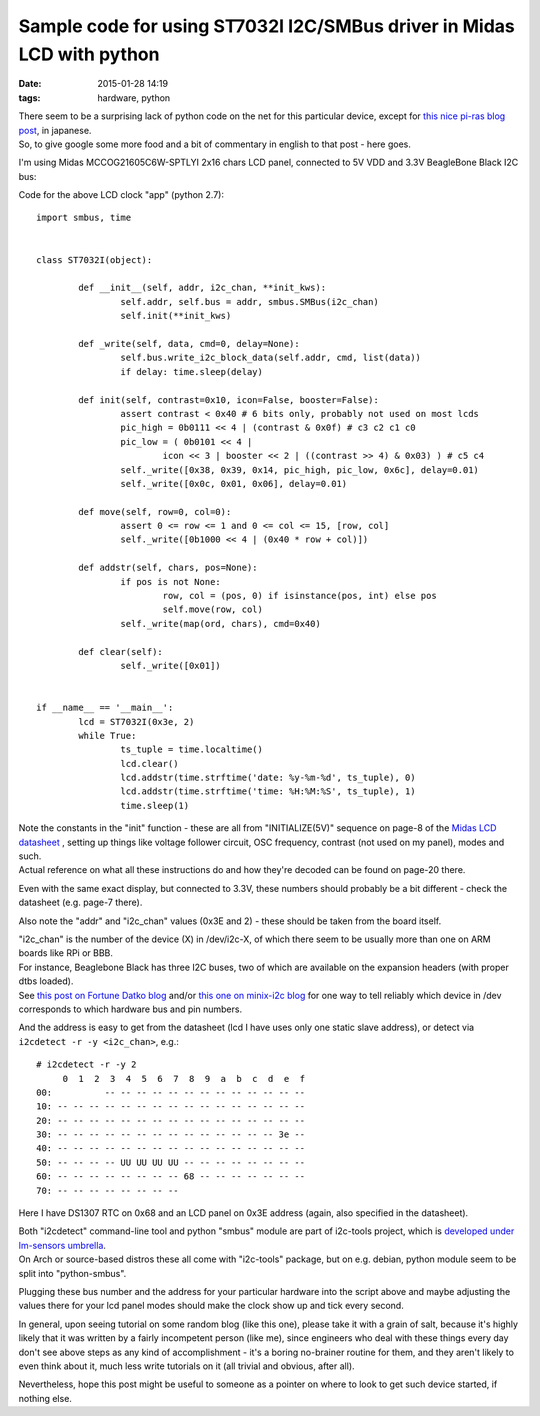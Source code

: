 Sample code for using ST7032I I2C/SMBus driver in Midas LCD with python
#######################################################################

:date: 2015-01-28 14:19
:tags: hardware, python


| There seem to be a surprising lack of python code on the net for this particular
  device, except for `this nice pi-ras blog post`_, in japanese.
| So, to give google some more food and a bit of commentary in english to that
  post - here goes.

I'm using Midas MCCOG21605C6W-SPTLYI 2x16 chars LCD panel, connected to 5V VDD
and 3.3V BeagleBone Black I2C bus:

.. html::

	<a href="|filename|images/st7032i_midas_i2c_lcd.jpg">
	<img
		style="width: 520px;"
		src="|filename|images/st7032i_midas_i2c_lcd.jpg"
		title="Simple digital clock code on LCD over ST7032I I2C (clicky!)"
		alt="simple digital clock on lcd">
	</a>


Code for the above LCD clock "app" (python 2.7)::

	import smbus, time


	class ST7032I(object):

		def __init__(self, addr, i2c_chan, **init_kws):
			self.addr, self.bus = addr, smbus.SMBus(i2c_chan)
			self.init(**init_kws)

		def _write(self, data, cmd=0, delay=None):
			self.bus.write_i2c_block_data(self.addr, cmd, list(data))
			if delay: time.sleep(delay)

		def init(self, contrast=0x10, icon=False, booster=False):
			assert contrast < 0x40 # 6 bits only, probably not used on most lcds
			pic_high = 0b0111 << 4 | (contrast & 0x0f) # c3 c2 c1 c0
			pic_low = ( 0b0101 << 4 |
				icon << 3 | booster << 2 | ((contrast >> 4) & 0x03) ) # c5 c4
			self._write([0x38, 0x39, 0x14, pic_high, pic_low, 0x6c], delay=0.01)
			self._write([0x0c, 0x01, 0x06], delay=0.01)

		def move(self, row=0, col=0):
			assert 0 <= row <= 1 and 0 <= col <= 15, [row, col]
			self._write([0b1000 << 4 | (0x40 * row + col)])

		def addstr(self, chars, pos=None):
			if pos is not None:
				row, col = (pos, 0) if isinstance(pos, int) else pos
				self.move(row, col)
			self._write(map(ord, chars), cmd=0x40)

		def clear(self):
			self._write([0x01])


	if __name__ == '__main__':
		lcd = ST7032I(0x3e, 2)
		while True:
			ts_tuple = time.localtime()
			lcd.clear()
			lcd.addstr(time.strftime('date: %y-%m-%d', ts_tuple), 0)
			lcd.addstr(time.strftime('time: %H:%M:%S', ts_tuple), 1)
			time.sleep(1)


| Note the constants in the "init" function - these are all from
  "INITIALIZE(5V)" sequence on page-8 of the `Midas LCD datasheet`_ , setting up
  things like voltage follower circuit, OSC frequency, contrast (not used on my
  panel), modes and such.
| Actual reference on what all these instructions do and how they're decoded can
  be found on page-20 there.

Even with the same exact display, but connected to 3.3V, these numbers should
probably be a bit different - check the datasheet (e.g. page-7 there).

Also note the "addr" and "i2c_chan" values (0x3E and 2) - these should be taken
from the board itself.

| "i2c_chan" is the number of the device (X) in /dev/i2c-X, of which there seem
  to be usually more than one on ARM boards like RPi or BBB.
| For instance, Beaglebone Black has three I2C buses, two of which are available
  on the expansion headers (with proper dtbs loaded).
| See `this post on Fortune Datko blog`_ and/or `this one on minix-i2c blog`_
  for one way to tell reliably which device in /dev corresponds to which
  hardware bus and pin numbers.

And the address is easy to get from the datasheet (lcd I have uses only one
static slave address), or detect via ``i2cdetect -r -y <i2c_chan>``, e.g.::

	# i2cdetect -r -y 2
	     0  1  2  3  4  5  6  7  8  9  a  b  c  d  e  f
	00:          -- -- -- -- -- -- -- -- -- -- -- -- --
	10: -- -- -- -- -- -- -- -- -- -- -- -- -- -- -- --
	20: -- -- -- -- -- -- -- -- -- -- -- -- -- -- -- --
	30: -- -- -- -- -- -- -- -- -- -- -- -- -- -- 3e --
	40: -- -- -- -- -- -- -- -- -- -- -- -- -- -- -- --
	50: -- -- -- -- UU UU UU UU -- -- -- -- -- -- -- --
	60: -- -- -- -- -- -- -- -- 68 -- -- -- -- -- -- --
	70: -- -- -- -- -- -- -- --

Here I have DS1307 RTC on 0x68 and an LCD panel on 0x3E address (again, also
specified in the datasheet).

| Both "i2cdetect" command-line tool and python "smbus" module are part of
  i2c-tools project, which is `developed under lm-sensors umbrella`_.
| On Arch or source-based distros these all come with "i2c-tools" package, but
  on e.g. debian, python module seem to be split into "python-smbus".

Plugging these bus number and the address for your particular hardware into the
script above and maybe adjusting the values there for your lcd panel modes
should make the clock show up and tick every second.

In general, upon seeing tutorial on some random blog (like this one), please
take it with a grain of salt, because it's highly likely that it was written by
a fairly incompetent person (like me), since engineers who deal with these
things every day don't see above steps as any kind of accomplishment - it's a
boring no-brainer routine for them, and they aren't likely to even think about
it, much less write tutorials on it (all trivial and obvious, after all).

Nevertheless, hope this post might be useful to someone as a pointer on where to
look to get such device started, if nothing else.


.. _this nice pi-ras blog post: http://pi-ras.blogspot.ru/2013/11/raspberry-pi-i2c.html
.. _Midas LCD datasheet: http://www.farnell.com/datasheets/1669634.pdf
.. _this post on Fortune Datko blog: http://datko.net/2013/11/03/bbb_i2c/
.. _this one on minix-i2c blog: http://minix-i2c.blogspot.ru/2013/07/using-i2c-tools-with-angstrom-linux-on.html
.. _developed under lm-sensors umbrella: http://www.lm-sensors.org/wiki/I2CTools
